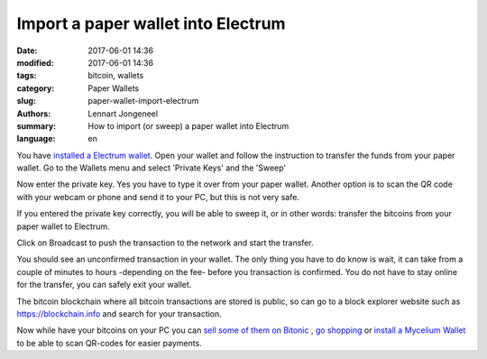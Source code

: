 Import a paper wallet into Electrum
===================================

:date: 2017-06-01 14:36
:modified: 2017-06-01 14:36
:tags: bitcoin, wallets
:category: Paper Wallets
:slug: paper-wallet-import-electrum
:authors: Lennart Jongeneel
:summary: How to import (or sweep) a paper wallet into Electrum
:language: en


.. _paper-wallet-import-electrum:

You have
`installed a Electrum wallet <{filename}/create-electrum-wallet.rst>`_.
Open your wallet and follow the instruction
to transfer the funds from your paper wallet.
Go to the Wallets menu and select 'Private Keys' and the 'Sweep'

.. image:: /images/electrum-private-key-sweep.png
   :width: 1200px
   :alt: Wallet menu - Private key - Sweep
   :align: center

Now enter the private key. Yes you have to type it over from your paper wallet.
Another option is to scan the QR code with your webcam or phone and send it to your PC,
but this is not very safe.

.. image:: /images/electrum-sweep-private-keys.png
   :width: 1200px
   :alt: Wallet menu - Private key - Sweep
   :align: center

If you entered the private key correctly, you will be able to sweep it, or in other words:
transfer the bitcoins from your paper wallet to Electrum.

Click on Broadcast to push the transaction to the network and start the transfer.

.. image:: /images/electrum-sweep-transaction-send.png
   :width: 1200px
   :alt: Broadcast Sweep Transaction
   :align: center

You should see an unconfirmed transaction in your wallet. The only thing you have to do
know is wait, it can take from a couple of minutes to hours -depending on the fee- before
you transaction is confirmed. You do not have to stay online for the transfer,
you can safely exit your wallet.

.. image:: /images/electrum-sweep-transaction-send.png
   :width: 1200px
   :alt: Sweep transaction unconfirmed
   :align: center

The bitcoin blockchain where all bitcoin transactions are stored is public, so can go
to a block explorer website such as https://blockchain.info and search for your
transaction.

.. image:: /images/electrum-view-on-blockchain.png
   :width: 1200px
   :alt: Sweep transaction unconfirmed
   :align: center

Now while have your bitcoins on your PC you can
`sell some of them on Bitonic <|filename|sell-bitcoins-on-bitonic.rst>`_
, `go shopping <http://bitcoinspot.nl/waar-kan-je-in-nederland-met-bitcoins-betalen/zoo-frontpage.html>`_
or
`install a Mycelium Wallet <{filename}/create-mycelium-wallet.rst>`_
to be able to scan QR-codes for easier payments.
